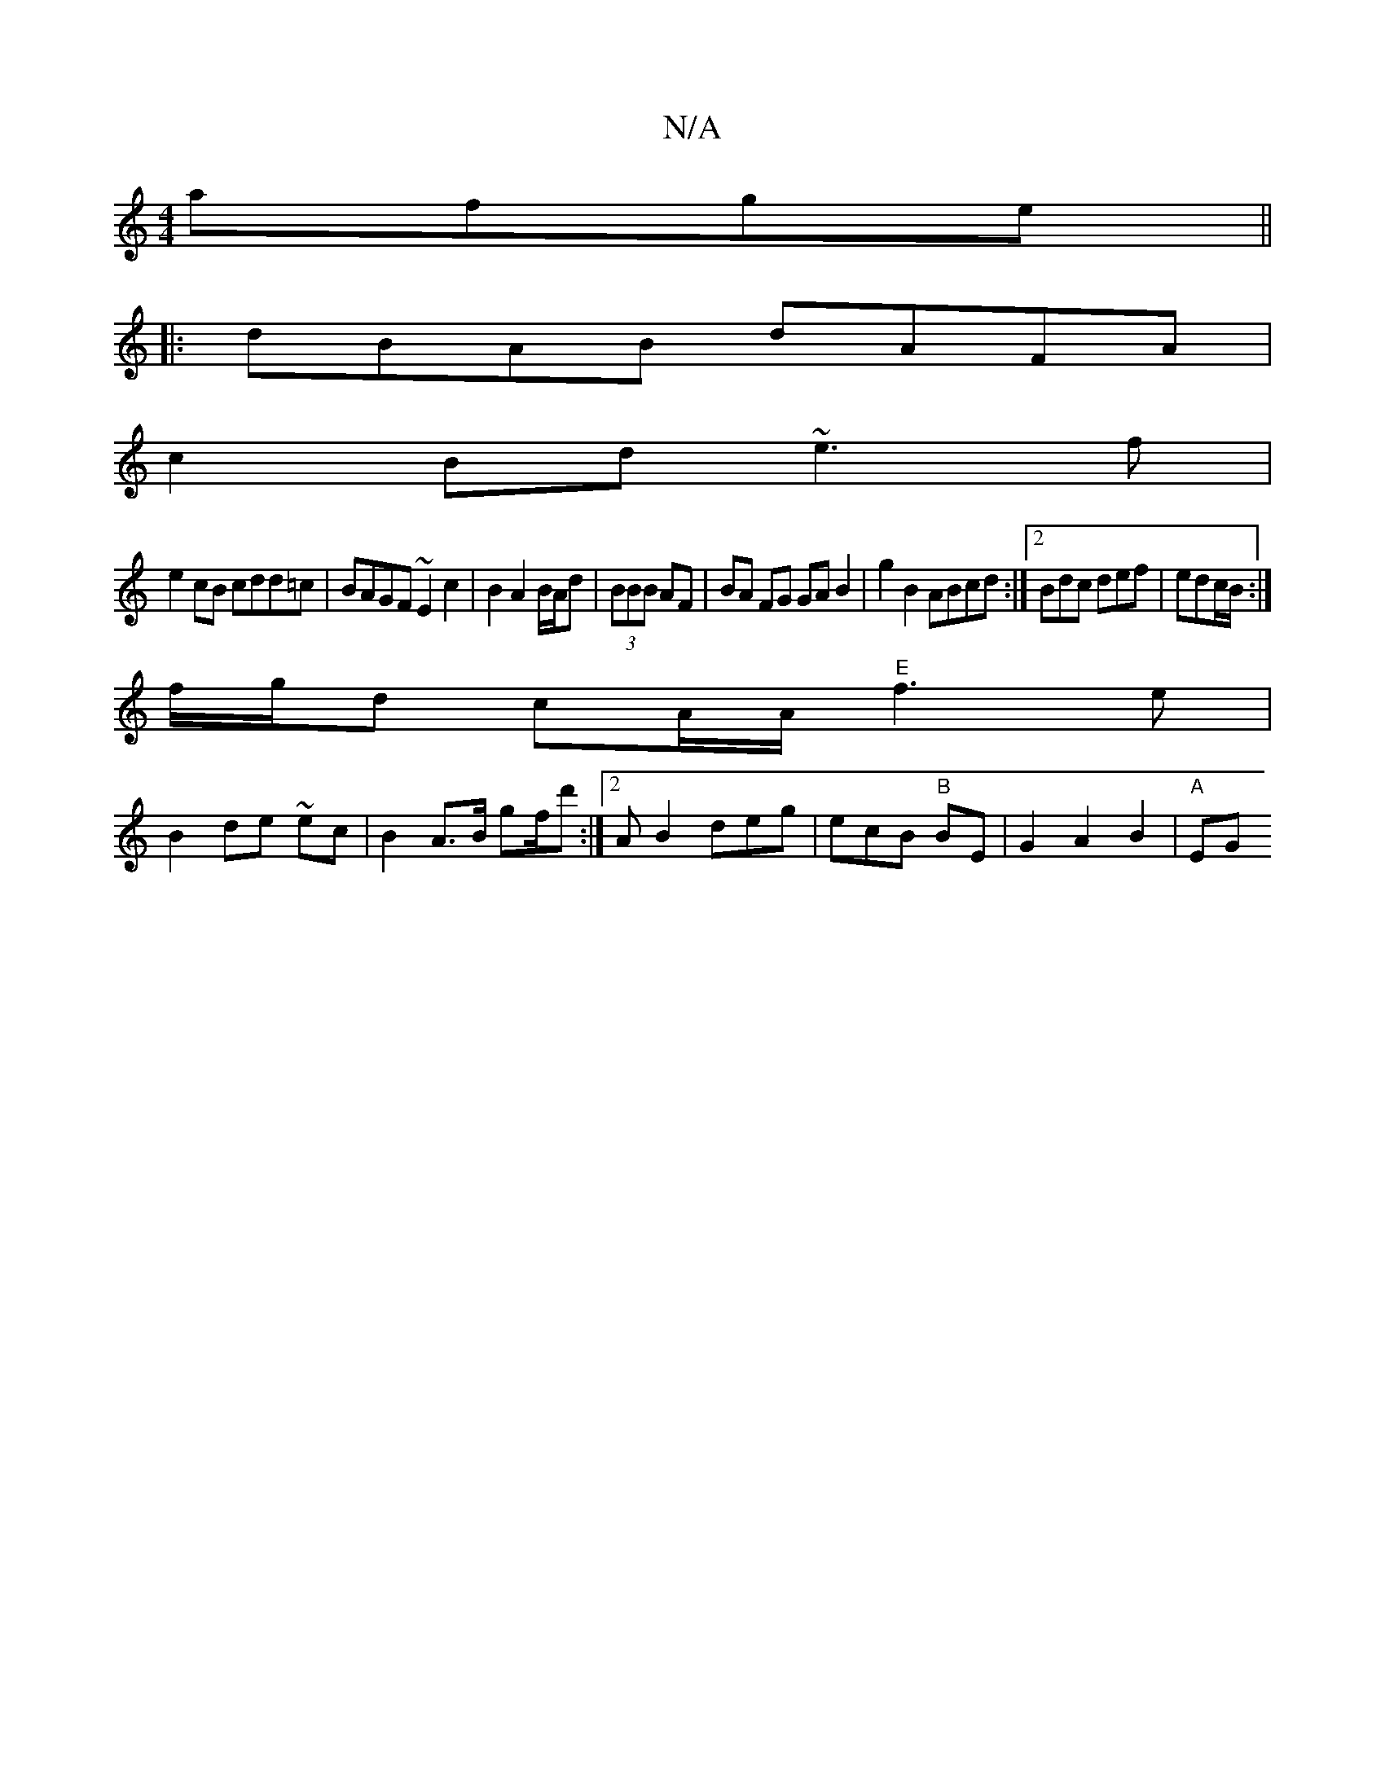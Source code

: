 X:1
T:N/A
M:4/4
R:N/A
K:Cmajor
 afge||
|:dBAB dAFA|
c2Bd ~e3f |
e2 cB cdd=c|BAGF ~E2c2|B2A2 B/A/d|(3BBB AF|BA FG GA B2|g2 B2 ABcd :|2 Bdc def|edc/2B/2 :|
f/g/d cA/A/ "E"f3e|
B2 de ~ec|B2 A>B gf/d' :|2 AB2 deg|ecB "B"BE|G2A2B2|"A"EG